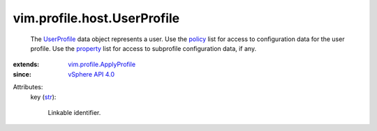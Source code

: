 .. _str: https://docs.python.org/2/library/stdtypes.html

.. _policy: ../../../vim/profile/ApplyProfile.rst#policy

.. _property: ../../../vim/profile/ApplyProfile.rst#property

.. _UserProfile: ../../../vim/profile/host/UserProfile.rst

.. _vSphere API 4.0: ../../../vim/version.rst#vimversionversion5

.. _vim.profile.ApplyProfile: ../../../vim/profile/ApplyProfile.rst


vim.profile.host.UserProfile
============================
  The `UserProfile`_ data object represents a user. Use the `policy`_ list for access to configuration data for the user profile. Use the `property`_ list for access to subprofile configuration data, if any.
:extends: vim.profile.ApplyProfile_
:since: `vSphere API 4.0`_

Attributes:
    key (`str`_):

       Linkable identifier.
